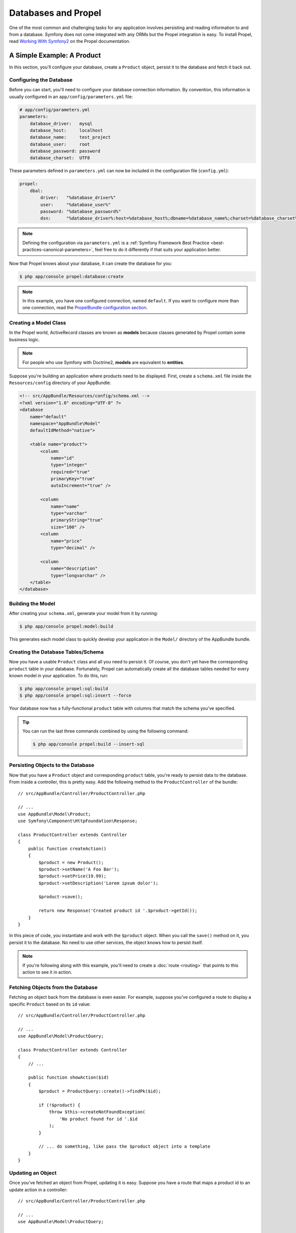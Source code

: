 .. index::
   single: Propel

Databases and Propel
====================

One of the most common and challenging tasks for any application
involves persisting and reading information to and from a database. Symfony
does not come integrated with any ORMs but the Propel integration is easy.
To install Propel, read `Working With Symfony2`_ on the Propel documentation.

A Simple Example: A Product
---------------------------

In this section, you'll configure your database, create a ``Product`` object,
persist it to the database and fetch it back out.

Configuring the Database
~~~~~~~~~~~~~~~~~~~~~~~~

Before you can start, you'll need to configure your database connection
information. By convention, this information is usually configured in an
``app/config/parameters.yml`` file:

.. code-block:: yaml

    # app/config/parameters.yml
    parameters:
        database_driver:   mysql
        database_host:     localhost
        database_name:     test_project
        database_user:     root
        database_password: password
        database_charset:  UTF8

These parameters defined in ``parameters.yml`` can now be included in the
configuration file (``config.yml``):

.. code-block:: yaml

    propel:
        dbal:
            driver:   "%database_driver%"
            user:     "%database_user%"
            password: "%database_password%"
            dsn:      "%database_driver%:host=%database_host%;dbname=%database_name%;charset=%database_charset%"

.. note::

    Defining the configuration via ``parameters.yml`` is a
    :ref:`Symfony Framework Best Practice <best-practices-canonical-parameters>`,
    feel free to do it differently if that suits your application better.

Now that Propel knows about your database, it can create the database for
you:

.. code-block:: bash

    $ php app/console propel:database:create

.. note::

    In this example, you have one configured connection, named ``default``. If
    you want to configure more than one connection, read the
    `PropelBundle configuration section`_.

Creating a Model Class
~~~~~~~~~~~~~~~~~~~~~~

In the Propel world, ActiveRecord classes are known as **models** because classes
generated by Propel contain some business logic.

.. note::

    For people who use Symfony with Doctrine2, **models** are equivalent to
    **entities**.

Suppose you're building an application where products need to be displayed.
First, create a ``schema.xml`` file inside the ``Resources/config`` directory
of your AppBundle:

.. code-block:: xml

    <!-- src/AppBundle/Resources/config/schema.xml -->
    <?xml version="1.0" encoding="UTF-8" ?>
    <database
        name="default"
        namespace="AppBundle\Model"
        defaultIdMethod="native">

        <table name="product">
            <column
                name="id"
                type="integer"
                required="true"
                primaryKey="true"
                autoIncrement="true" />

            <column
                name="name"
                type="varchar"
                primaryString="true"
                size="100" />
            <column
                name="price"
                type="decimal" />

            <column
                name="description"
                type="longvarchar" />
        </table>
    </database>

Building the Model
~~~~~~~~~~~~~~~~~~

After creating your ``schema.xml``, generate your model from it by running:

.. code-block:: bash

    $ php app/console propel:model:build

This generates each model class to quickly develop your application in the
``Model/`` directory of the AppBundle bundle.

Creating the Database Tables/Schema
~~~~~~~~~~~~~~~~~~~~~~~~~~~~~~~~~~~

Now you have a usable ``Product`` class and all you need to persist it. Of
course, you don't yet have the corresponding ``product`` table in your
database. Fortunately, Propel can automatically create all the database tables
needed for every known model in your application. To do this, run:

.. code-block:: bash

    $ php app/console propel:sql:build
    $ php app/console propel:sql:insert --force

Your database now has a fully-functional ``product`` table with columns that
match the schema you've specified.

.. tip::

    You can run the last three commands combined by using the following
    command:

    .. code-block:: bash
    
        $ php app/console propel:build --insert-sql

Persisting Objects to the Database
~~~~~~~~~~~~~~~~~~~~~~~~~~~~~~~~~~

Now that you have a ``Product`` object and corresponding ``product`` table,
you're ready to persist data to the database. From inside a controller, this
is pretty easy. Add the following method to the ``ProductController`` of the
bundle::

    // src/AppBundle/Controller/ProductController.php

    // ...
    use AppBundle\Model\Product;
    use Symfony\Component\HttpFoundation\Response;

    class ProductController extends Controller
    {
        public function createAction()
        {
            $product = new Product();
            $product->setName('A Foo Bar');
            $product->setPrice(19.99);
            $product->setDescription('Lorem ipsum dolor');

            $product->save();

            return new Response('Created product id '.$product->getId());
        }
    }

In this piece of code, you instantiate and work with the ``$product`` object.
When you call the ``save()`` method on it, you persist it to the database. No
need to use other services, the object knows how to persist itself.

.. note::

    If you're following along with this example, you'll need to create a
    :doc:`route <routing>` that points to this action to see it in action.

Fetching Objects from the Database
~~~~~~~~~~~~~~~~~~~~~~~~~~~~~~~~~~

Fetching an object back from the database is even easier. For example, suppose
you've configured a route to display a specific ``Product`` based on its ``id``
value::

    // src/AppBundle/Controller/ProductController.php

    // ...
    use AppBundle\Model\ProductQuery;

    class ProductController extends Controller
    {
        // ...

        public function showAction($id)
        {
            $product = ProductQuery::create()->findPk($id);

            if (!$product) {
                throw $this->createNotFoundException(
                    'No product found for id '.$id
                );
            }

            // ... do something, like pass the $product object into a template
        }
    }

Updating an Object
~~~~~~~~~~~~~~~~~~

Once you've fetched an object from Propel, updating it is easy. Suppose you
have a route that maps a product id to an update action in a controller::

    // src/AppBundle/Controller/ProductController.php

    // ...
    use AppBundle\Model\ProductQuery;

    class ProductController extends Controller
    {
        // ...

        public function updateAction($id)
        {
            $product = ProductQuery::create()->findPk($id);

            if (!$product) {
                throw $this->createNotFoundException(
                    'No product found for id '.$id
                );
            }

            $product->setName('New product name!');
            $product->save();

            return $this->redirectToRoute('homepage');
        }
    }

Updating an object involves just three steps:

#. fetching the object from Propel (line 12 - 18);
#. modifying the object (line 20);
#. saving it (line 21).

Deleting an Object
~~~~~~~~~~~~~~~~~~

Deleting an object is very similar to updating, but requires a call to the
``delete()`` method on the object::

    $product->delete();

Querying for Objects
--------------------

Propel provides generated ``Query`` classes to run both basic and complex queries
without any work::

    use AppBundle\Model\ProductQuery;
    // ...
    
    ProductQuery::create()->findPk($id);

    ProductQuery::create()
        ->filterByName('Foo')
        ->findOne();

Imagine that you want to query for products which cost more than 19.99, ordered
from cheapest to most expensive. From inside a controller, do the following::

    use AppBundle\Model\ProductQuery;
    // ...

    $products = ProductQuery::create()
        ->filterByPrice(array('min' => 19.99))
        ->orderByPrice()
        ->find();

In one line, you get your products in a powerful object-oriented way. No need
to waste your time with SQL or whatever, Symfony offers fully object-oriented
programming and Propel respects the same philosophy by providing an awesome
abstraction layer.

If you want to reuse some queries, you can add your own methods to the
``ProductQuery`` class::

    // src/AppBundle/Model/ProductQuery.php

    // ...
    class ProductQuery extends BaseProductQuery
    {
        public function filterByExpensivePrice()
        {
            return $this->filterByPrice(array(
                'min' => 1000,
            ));
        }
    }

However, note that Propel generates a lot of methods for you and a simple
``findAllOrderedByName()`` can be written without any effort::

    use AppBundle\Model\ProductQuery;
    // ...
    
    ProductQuery::create()
        ->orderByName()
        ->find();

Relationships/Associations
--------------------------

Suppose that the products in your application all belong to exactly one
"category". In this case, you'll need a ``Category`` object and a way to relate
a ``Product`` object to a ``Category`` object.

Start by adding the ``category`` definition in your ``schema.xml``:

.. code-block:: xml

    <?xml version="1.0" encoding="UTF-8" ?>
    <database
        name="default"
        namespace="AppBundle\Model"
        defaultIdMethod="native">

        <table name="product">
            <column
                name="id"
                type="integer"
                required="true"
                primaryKey="true"
                autoIncrement="true" />

            <column
                name="name"
                type="varchar"
                primaryString="true"
                size="100" />

            <column
                name="price"
                type="decimal" />

            <column
                name="description"
                type="longvarchar" />

            <column
                name="category_id"
                type="integer" />

            <foreign-key foreignTable="category">
                <reference local="category_id" foreign="id" />
            </foreign-key>
        </table>

        <table name="category">
            <column
                name="id"
                type="integer"
                required="true"
                primaryKey="true"
                autoIncrement="true" />

            <column
                name="name"
                type="varchar"
                primaryString="true"
                size="100" />
       </table>
    </database>

Create the classes:

.. code-block:: bash

    $ php app/console propel:model:build

Assuming you have products in your database, you don't want to lose them. Thanks to
migrations, Propel will be able to update your database without losing existing
data.

.. code-block:: bash

    $ php app/console propel:migration:generate-diff
    $ php app/console propel:migration:migrate

Your database has been updated, you can continue writing your application.

Saving Related Objects
~~~~~~~~~~~~~~~~~~~~~~

Now, try the code in action. Imagine you're inside a controller::

    // src/AppBundle/Controller/ProductController.php

    // ...
    use AppBundle\Model\Category;
    use AppBundle\Model\Product;
    use Symfony\Component\HttpFoundation\Response;

    class ProductController extends Controller
    {
        public function createProductAction()
        {
            $category = new Category();
            $category->setName('Main Products');

            $product = new Product();
            $product->setName('Foo');
            $product->setPrice(19.99);
            // relate this product to the category
            $product->setCategory($category);

            // save the whole
            $product->save();

            return new Response(
                'Created product id: '.$product->getId().' and category id: '.$category->getId()
            );
        }
    }

Now, a single row is added to both the ``category`` and ``product`` tables. The
``product.category_id`` column for the new product is set to whatever the id is
of the new category. Propel manages the persistence of this relationship for
you.

Fetching Related Objects
~~~~~~~~~~~~~~~~~~~~~~~~

When you need to fetch associated objects, your workflow looks just like it did
before: Fetch a ``$product`` object and then access its related ``Category``::

    // src/AppBundle/Controller/ProductController.php

    // ...
    use AppBundle\Model\ProductQuery;

    class ProductController extends Controller
    {
        public function showAction($id)
        {
            $product = ProductQuery::create()
                ->joinWithCategory()
                ->findPk($id);

            $categoryName = $product->getCategory()->getName();

            // ...
        }
    }

Note, in the above example, only one query was made.

More Information on Associations
~~~~~~~~~~~~~~~~~~~~~~~~~~~~~~~~

You will find more information on relations by reading the dedicated chapter on
`Relationships`_.

Lifecycle Callbacks
-------------------

Sometimes, you need to perform an action right before or after an object is
inserted, updated, or deleted. These types of actions are known as "lifecycle"
callbacks or "hooks", as they're callback methods that you need to execute
during different stages of the lifecycle of an object (e.g. the object is
inserted, updated, deleted, etc).

To add a hook, just add a new method to the object class::

    // src/AppBundle/Model/Product.php

    // ...
    class Product extends BaseProduct
    {
        public function preInsert(\PropelPDO $con = null)
        {
            // ... do something before the object is inserted
        }
    }

Propel provides the following hooks:

``preInsert()``
    Code executed before insertion of a new object.
``postInsert()``
    Code executed after insertion of a new object.
``preUpdate()``
    Code executed before update of an existing object.
``postUpdate()``
    Code executed after update of an existing object.
``preSave()``
    Code executed before saving an object (new or existing).
``postSave()``
    Code executed after saving an object (new or existing).
``preDelete()``
    Code executed before deleting an object.
``postDelete()``
    Code executed after deleting an object.

Behaviors
---------

All bundled behaviors in Propel are working with Symfony. To get more
information about how to use Propel behaviors, look at the
`Behaviors reference section`_.

Commands
--------

You should read the dedicated section for `Propel commands in Symfony2`_.

.. _`Working With Symfony2`: http://propelorm.org/Propel/cookbook/symfony2/working-with-symfony2.html#installation
.. _`PropelBundle configuration section`: http://propelorm.org/Propel/cookbook/symfony2/working-with-symfony2.html#configuration
.. _`Relationships`: http://propelorm.org/Propel/documentation/04-relationships.html
.. _`Behaviors reference section`: http://propelorm.org/Propel/documentation/#behaviors-reference
.. _`Propel commands in Symfony2`: http://propelorm.org/Propel/cookbook/symfony2/working-with-symfony2#the-commands
